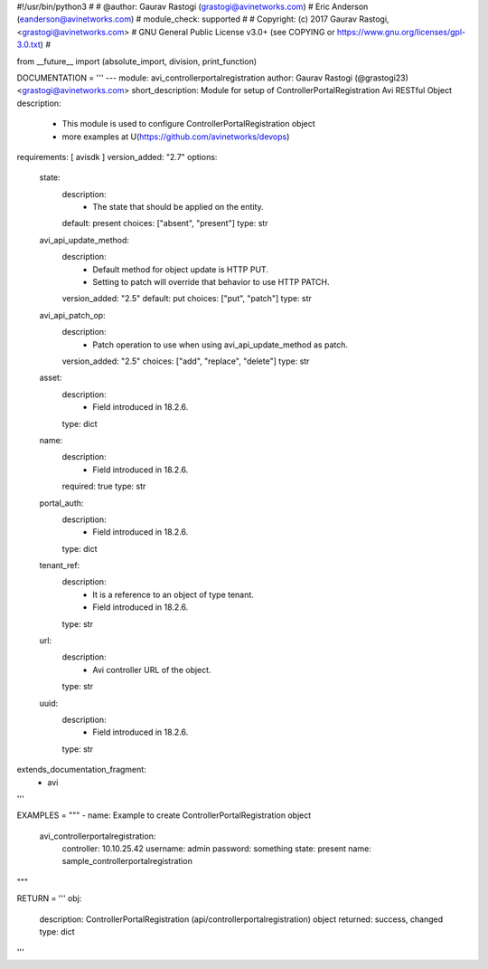 #!/usr/bin/python3
#
# @author: Gaurav Rastogi (grastogi@avinetworks.com)
#          Eric Anderson (eanderson@avinetworks.com)
# module_check: supported
#
# Copyright: (c) 2017 Gaurav Rastogi, <grastogi@avinetworks.com>
# GNU General Public License v3.0+ (see COPYING or https://www.gnu.org/licenses/gpl-3.0.txt)
#


from __future__ import (absolute_import, division, print_function)


DOCUMENTATION = '''
---
module: avi_controllerportalregistration
author: Gaurav Rastogi (@grastogi23) <grastogi@avinetworks.com>
short_description: Module for setup of ControllerPortalRegistration Avi RESTful Object
description:
    - This module is used to configure ControllerPortalRegistration object
    - more examples at U(https://github.com/avinetworks/devops)
requirements: [ avisdk ]
version_added: "2.7"
options:
    state:
        description:
            - The state that should be applied on the entity.
        default: present
        choices: ["absent", "present"]
        type: str
    avi_api_update_method:
        description:
            - Default method for object update is HTTP PUT.
            - Setting to patch will override that behavior to use HTTP PATCH.
        version_added: "2.5"
        default: put
        choices: ["put", "patch"]
        type: str
    avi_api_patch_op:
        description:
            - Patch operation to use when using avi_api_update_method as patch.
        version_added: "2.5"
        choices: ["add", "replace", "delete"]
        type: str
    asset:
        description:
            - Field introduced in 18.2.6.
        type: dict
    name:
        description:
            - Field introduced in 18.2.6.
        required: true
        type: str
    portal_auth:
        description:
            - Field introduced in 18.2.6.
        type: dict
    tenant_ref:
        description:
            - It is a reference to an object of type tenant.
            - Field introduced in 18.2.6.
        type: str
    url:
        description:
            - Avi controller URL of the object.
        type: str
    uuid:
        description:
            - Field introduced in 18.2.6.
        type: str
extends_documentation_fragment:
    - avi
'''

EXAMPLES = """
- name: Example to create ControllerPortalRegistration object
  avi_controllerportalregistration:
    controller: 10.10.25.42
    username: admin
    password: something
    state: present
    name: sample_controllerportalregistration
"""

RETURN = '''
obj:
    description: ControllerPortalRegistration (api/controllerportalregistration) object
    returned: success, changed
    type: dict
'''


